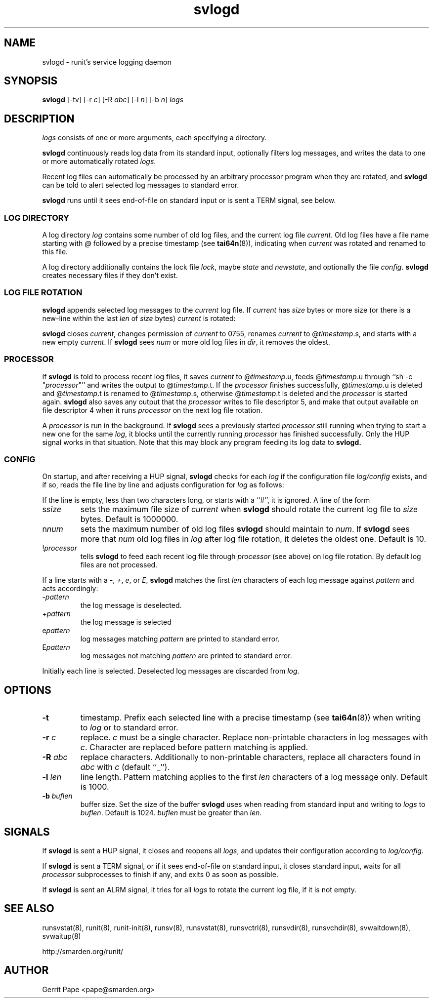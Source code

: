 .TH svlogd 8
.SH NAME
svlogd \- runit's service logging daemon
.SH SYNOPSIS
.B svlogd
[\-tv] [\-r
.I c\fR] [\-R
.I abc\fR] [\-l
.I n\fR] [\-b
.I n\fR]
.I logs
.SH DESCRIPTION
.I logs
consists of one or more arguments, each specifying a directory.
.P
.B svlogd
continuously reads log data from its standard input, optionally filters log
messages, and writes the data to one or more automatically rotated
.IR logs .
.P
Recent log files can automatically be processed by an arbitrary processor
program when they are rotated, and
.B svlogd
can be told to alert selected log messages to standard error.
.P
.B svlogd
runs until it sees end-of-file on standard input or is sent a TERM signal,
see below.

.SS LOG DIRECTORY
A log directory
.I log
contains some number of old log files, and the current log file
.IR current .
Old log files have a file name starting with
.I @
followed by a precise timestamp (see
.BR tai64n (8)),
indicating when
.I current
was rotated and renamed to this file.
.P
A log directory additionally contains the lock file
.IR lock ,
maybe
.I state
and
.IR newstate ,
and optionally the file
.IR config .
.B svlogd
creates necessary files if they don't exist.
.SS LOG FILE ROTATION
.B svlogd
appends selected log messages to the
.I current
log file.
If
.I current
has
.I size
bytes or more size (or there is a new-line within the last
.I len
of
.I size
bytes)
.I current
is rotated:
.P
.B svlogd
closes
.IR current ,
changes permission of
.I current
to 0755, renames
.I current
to
.RI @ timestamp\fR.s,
and starts with a new empty
.IR current .
If
.B svlogd
sees
.I num
or more old log files in
.IR dir ,
it removes the oldest.
.SS PROCESSOR
If
.B svlogd
is told to process recent log files, it saves
.I current
to
.RI @ timestamp\fR.u,
feeds
.RI @ timestamp\fR.u
through ``sh \-c "\fIprocessor\fR"''
and writes the output to
.RI @ timestamp\fR.t.
If the
.I processor
finishes successfully,
.RI @ timestamp\fR.u
is deleted and
.RI @ timestamp\fR.t
is renamed to
.RI @ timestamp\fR.s,
otherwise
.RI @ timestamp\fR.t
is deleted and the
.I processor
is started again.
.B svlogd
also saves any output that the
.I processor
writes to file descriptor 5, and make that output available on
file descriptor 4 when it runs
.I processor
on the next log file rotation.
.P
A
.I processor
is run in the background.
If
.B svlogd
sees a previously started
.I processor
still running when trying to start a new one for the same
.IR log ,
it blocks until the currently running
.I processor
has finished successfully.
Only the HUP signal works in that situation.
Note that this may block any program feeding its log data to
.BR svlogd.

.SS CONFIG
On startup, and after receiving a HUP signal,
.B svlogd
checks for each
.I log
if the configuration file
.I log/config
exists, and if so, reads the file line by line and adjusts configuration for
.I log
as follows:
.P
If the line is empty, less than two characters long, or starts with a ``#'',
it is ignored.
A line of the form
.TP
.RI s size
sets the maximum file size of
.I current
when
.B svlogd
should rotate the current log file to
.I size
bytes.
Default is 1000000.
.TP
.RI n num
sets the maximum number of old log files
.B svlogd
should maintain to
.IR num .
If
.B svlogd
sees more that
.I num
old log files in
.I log
after log file rotation, it deletes the oldest one.
Default is 10.
.TP
.RI ! processor
tells
.B svlogd
to feed each recent log file through
.I processor
(see above) on log file rotation.
By default log files are not processed.
.P
If a line starts with a
.IR \- ,
.IR + ,
.IR e ,
or
.IR E ,
.B svlogd
matches the first
.I len
characters of each log message against
.I pattern
and acts accordingly:
.TP
.RI \- pattern
the log message is deselected.
.TP
.RI + pattern
the log message is selected
.TP
.RI e pattern
log messages matching
.I pattern
are printed to standard error.
.TP
.RI E pattern
log messages not matching
.I pattern
are printed to standard error.
.P
Initially each line is selected.
Deselected log messages are discarded from
.IR log .
.SH OPTIONS
.TP
.B \-t
timestamp.
Prefix each selected line with a precise timestamp (see
.BR tai64n (8))
when writing to
.I log
or to standard error.
.TP
.B \-r \fIc
replace.
.I c
must be a single character.
Replace non-printable characters in log messages with
.IR c .
Character are replaced before pattern matching is applied.
.TP
.B \-R \fIabc
replace characters.
Additionally to non-printable characters, replace all characters found in
.I abc
with
.I c
(default ``_'').
.TP
.B \-l \fIlen
line length.
Pattern matching applies to the first
.I len
characters of a log message only.
Default is 1000.
.TP
.B \-b \fIbuflen
buffer size.
Set the size of the buffer
.B svlogd
uses when reading from standard input and writing to
.I logs
to
.IR buflen .
Default is 1024.
.I buflen
must be greater than
.IR len .
.SH SIGNALS
If
.B svlogd
is sent a HUP signal, it closes and reopens all
.IR logs ,
and updates their configuration according to
.IR log/config .
.P
If
.B svlogd
is sent a TERM signal, or if it sees end-of-file on standard input, it
closes standard input, waits for all
.I processor
subprocesses to finish if any, and exits 0 as soon as possible.
.P
If
.B svlogd
is sent an ALRM signal, it tries for all
.I logs
to rotate the current log file, if it is not empty.
.SH SEE ALSO
runsvstat(8),
runit(8),
runit-init(8),
runsv(8),
runsvstat(8),
runsvctrl(8),
runsvdir(8),
runsvchdir(8),
svwaitdown(8),
svwaitup(8)
.P
http://smarden.org/runit/
.SH AUTHOR
Gerrit Pape <pape@smarden.org>
